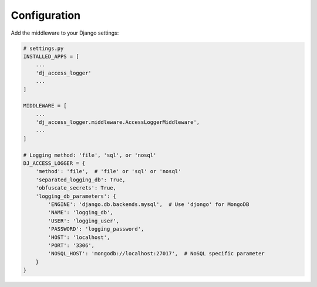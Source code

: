Configuration
-------------

Add the middleware to your Django settings:

.. code-block:: python

    # settings.py
    INSTALLED_APPS = [
        ...
        'dj_access_logger'
        ...
    ]

    MIDDLEWARE = [
        ...
        'dj_access_logger.middleware.AccessLoggerMiddleware',
        ...
    ]

    # Logging method: 'file', 'sql', or 'nosql'
    DJ_ACCESS_LOGGER = {
        'method': 'file',  # 'file' or 'sql' or 'nosql'
        'separated_logging_db': True,
        'obfuscate_secrets': True,
        'logging_db_parameters': {
            'ENGINE': 'django.db.backends.mysql',  # Use 'djongo' for MongoDB
            'NAME': 'logging_db',
            'USER': 'logging_user',
            'PASSWORD': 'logging_password',
            'HOST': 'localhost',
            'PORT': '3306',
            'NOSQL_HOST': 'mongodb://localhost:27017',  # NoSQL specific parameter
        }
    }